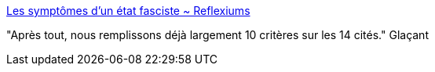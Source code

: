 :jbake-type: post
:jbake-status: published
:jbake-title: Les symptômes d’un état fasciste ~ Reflexiums
:jbake-tags: politique,facisme,france,_mois_nov.,_année_2016
:jbake-date: 2016-11-22
:jbake-depth: ../
:jbake-uri: shaarli/1479817712000.adoc
:jbake-source: https://nicolas-delsaux.hd.free.fr/Shaarli?searchterm=http%3A%2F%2Freflexiums.blogspot.com%2F2012%2F08%2Fles-symptomes-dun-etat-fasciste.html&searchtags=politique+facisme+france+_mois_nov.+_ann%C3%A9e_2016
:jbake-style: shaarli

http://reflexiums.blogspot.com/2012/08/les-symptomes-dun-etat-fasciste.html[Les symptômes d’un état fasciste ~ Reflexiums]

"Après tout, nous remplissons déjà largement 10 critères sur les 14 cités." Glaçant
